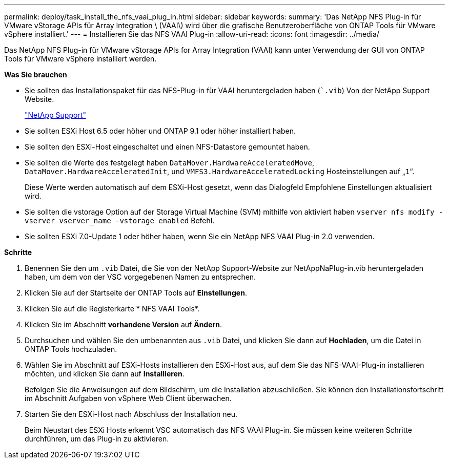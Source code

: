 ---
permalink: deploy/task_install_the_nfs_vaai_plug_in.html 
sidebar: sidebar 
keywords:  
summary: 'Das NetApp NFS Plug-in für VMware vStorage APIs für Array Integration \ (VAAI\) wird über die grafische Benutzeroberfläche von ONTAP Tools für VMware vSphere installiert.' 
---
= Installieren Sie das NFS VAAI Plug-in
:allow-uri-read: 
:icons: font
:imagesdir: ../media/


[role="lead"]
Das NetApp NFS Plug-in für VMware vStorage APIs for Array Integration (VAAI) kann unter Verwendung der GUI von ONTAP Tools für VMware vSphere installiert werden.

*Was Sie brauchen*

* Sie sollten das Installationspaket für das NFS-Plug-in für VAAI heruntergeladen haben (``.vib`) Von der NetApp Support Website.
+
https://mysupport.netapp.com/site/global/dashboard["NetApp Support"]

* Sie sollten ESXi Host 6.5 oder höher und ONTAP 9.1 oder höher installiert haben.
* Sie sollten den ESXi-Host eingeschaltet und einen NFS-Datastore gemountet haben.
* Sie sollten die Werte des festgelegt haben `DataMover.HardwareAcceleratedMove`, `DataMover.HardwareAcceleratedInit`, und `VMFS3.HardwareAcceleratedLocking` Hosteinstellungen auf „`1`“.
+
Diese Werte werden automatisch auf dem ESXi-Host gesetzt, wenn das Dialogfeld Empfohlene Einstellungen aktualisiert wird.

* Sie sollten die vstorage Option auf der Storage Virtual Machine (SVM) mithilfe von aktiviert haben `vserver nfs modify -vserver vserver_name -vstorage enabled` Befehl.
* Sie sollten ESXi 7.0-Update 1 oder höher haben, wenn Sie ein NetApp NFS VAAI Plug-in 2.0 verwenden.


*Schritte*

. Benennen Sie den um `.vib` Datei, die Sie von der NetApp Support-Website zur NetAppNaPlug-in.vib heruntergeladen haben, um dem von der VSC vorgegebenen Namen zu entsprechen.
. Klicken Sie auf der Startseite der ONTAP Tools auf *Einstellungen*.
. Klicken Sie auf die Registerkarte * NFS VAAI Tools*.
. Klicken Sie im Abschnitt *vorhandene Version* auf *Ändern*.
. Durchsuchen und wählen Sie den umbenannten aus `.vib` Datei, und klicken Sie dann auf *Hochladen*, um die Datei in ONTAP Tools hochzuladen.
. Wählen Sie im Abschnitt auf ESXi-Hosts installieren den ESXi-Host aus, auf dem Sie das NFS-VAAI-Plug-in installieren möchten, und klicken Sie dann auf *Installieren*.
+
Befolgen Sie die Anweisungen auf dem Bildschirm, um die Installation abzuschließen. Sie können den Installationsfortschritt im Abschnitt Aufgaben von vSphere Web Client überwachen.

. Starten Sie den ESXi-Host nach Abschluss der Installation neu.
+
Beim Neustart des ESXi Hosts erkennt VSC automatisch das NFS VAAI Plug-in. Sie müssen keine weiteren Schritte durchführen, um das Plug-in zu aktivieren.


